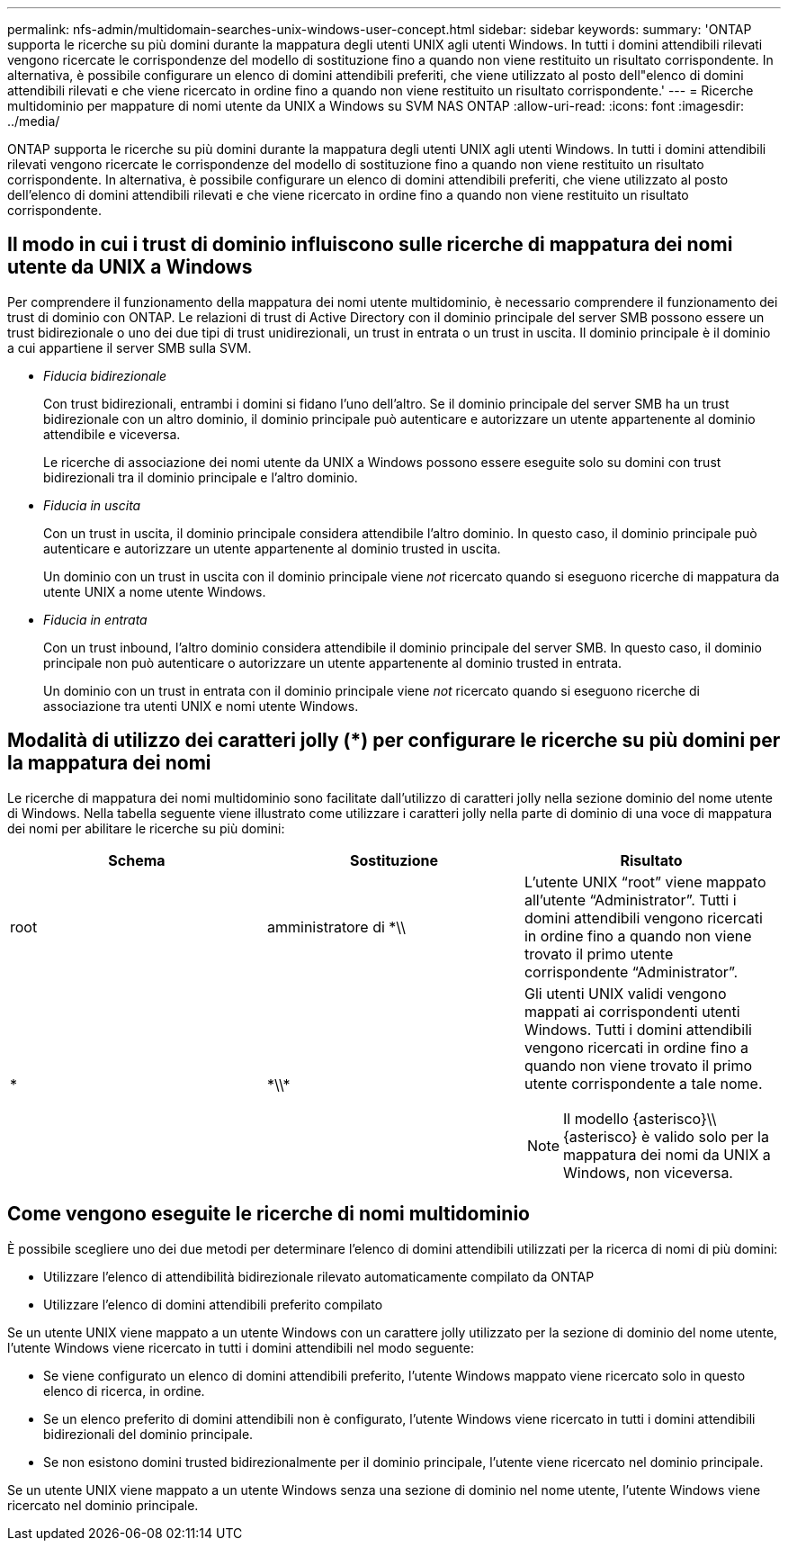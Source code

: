 ---
permalink: nfs-admin/multidomain-searches-unix-windows-user-concept.html 
sidebar: sidebar 
keywords:  
summary: 'ONTAP supporta le ricerche su più domini durante la mappatura degli utenti UNIX agli utenti Windows. In tutti i domini attendibili rilevati vengono ricercate le corrispondenze del modello di sostituzione fino a quando non viene restituito un risultato corrispondente. In alternativa, è possibile configurare un elenco di domini attendibili preferiti, che viene utilizzato al posto dell"elenco di domini attendibili rilevati e che viene ricercato in ordine fino a quando non viene restituito un risultato corrispondente.' 
---
= Ricerche multidominio per mappature di nomi utente da UNIX a Windows su SVM NAS ONTAP
:allow-uri-read: 
:icons: font
:imagesdir: ../media/


[role="lead"]
ONTAP supporta le ricerche su più domini durante la mappatura degli utenti UNIX agli utenti Windows. In tutti i domini attendibili rilevati vengono ricercate le corrispondenze del modello di sostituzione fino a quando non viene restituito un risultato corrispondente. In alternativa, è possibile configurare un elenco di domini attendibili preferiti, che viene utilizzato al posto dell'elenco di domini attendibili rilevati e che viene ricercato in ordine fino a quando non viene restituito un risultato corrispondente.



== Il modo in cui i trust di dominio influiscono sulle ricerche di mappatura dei nomi utente da UNIX a Windows

Per comprendere il funzionamento della mappatura dei nomi utente multidominio, è necessario comprendere il funzionamento dei trust di dominio con ONTAP. Le relazioni di trust di Active Directory con il dominio principale del server SMB possono essere un trust bidirezionale o uno dei due tipi di trust unidirezionali, un trust in entrata o un trust in uscita. Il dominio principale è il dominio a cui appartiene il server SMB sulla SVM.

* _Fiducia bidirezionale_
+
Con trust bidirezionali, entrambi i domini si fidano l'uno dell'altro. Se il dominio principale del server SMB ha un trust bidirezionale con un altro dominio, il dominio principale può autenticare e autorizzare un utente appartenente al dominio attendibile e viceversa.

+
Le ricerche di associazione dei nomi utente da UNIX a Windows possono essere eseguite solo su domini con trust bidirezionali tra il dominio principale e l'altro dominio.

* _Fiducia in uscita_
+
Con un trust in uscita, il dominio principale considera attendibile l'altro dominio. In questo caso, il dominio principale può autenticare e autorizzare un utente appartenente al dominio trusted in uscita.

+
Un dominio con un trust in uscita con il dominio principale viene _not_ ricercato quando si eseguono ricerche di mappatura da utente UNIX a nome utente Windows.

* _Fiducia in entrata_
+
Con un trust inbound, l'altro dominio considera attendibile il dominio principale del server SMB. In questo caso, il dominio principale non può autenticare o autorizzare un utente appartenente al dominio trusted in entrata.

+
Un dominio con un trust in entrata con il dominio principale viene _not_ ricercato quando si eseguono ricerche di associazione tra utenti UNIX e nomi utente Windows.





== Modalità di utilizzo dei caratteri jolly (*) per configurare le ricerche su più domini per la mappatura dei nomi

Le ricerche di mappatura dei nomi multidominio sono facilitate dall'utilizzo di caratteri jolly nella sezione dominio del nome utente di Windows. Nella tabella seguente viene illustrato come utilizzare i caratteri jolly nella parte di dominio di una voce di mappatura dei nomi per abilitare le ricerche su più domini:

[cols="3*"]
|===
| Schema | Sostituzione | Risultato 


 a| 
root
 a| 
amministratore di {asterisk}{backslash}{backslash}
 a| 
L'utente UNIX "`root`" viene mappato all'utente "`Administrator`". Tutti i domini attendibili vengono ricercati in ordine fino a quando non viene trovato il primo utente corrispondente "`Administrator`".



 a| 
*
 a| 
{asterisk}{backslash}{backslash}{asterisk}
 a| 
Gli utenti UNIX validi vengono mappati ai corrispondenti utenti Windows. Tutti i domini attendibili vengono ricercati in ordine fino a quando non viene trovato il primo utente corrispondente a tale nome.

[NOTE]
====
Il modello {asterisco}{backslash}{backslash}{asterisco} è valido solo per la mappatura dei nomi da UNIX a Windows, non viceversa.

====
|===


== Come vengono eseguite le ricerche di nomi multidominio

È possibile scegliere uno dei due metodi per determinare l'elenco di domini attendibili utilizzati per la ricerca di nomi di più domini:

* Utilizzare l'elenco di attendibilità bidirezionale rilevato automaticamente compilato da ONTAP
* Utilizzare l'elenco di domini attendibili preferito compilato


Se un utente UNIX viene mappato a un utente Windows con un carattere jolly utilizzato per la sezione di dominio del nome utente, l'utente Windows viene ricercato in tutti i domini attendibili nel modo seguente:

* Se viene configurato un elenco di domini attendibili preferito, l'utente Windows mappato viene ricercato solo in questo elenco di ricerca, in ordine.
* Se un elenco preferito di domini attendibili non è configurato, l'utente Windows viene ricercato in tutti i domini attendibili bidirezionali del dominio principale.
* Se non esistono domini trusted bidirezionalmente per il dominio principale, l'utente viene ricercato nel dominio principale.


Se un utente UNIX viene mappato a un utente Windows senza una sezione di dominio nel nome utente, l'utente Windows viene ricercato nel dominio principale.

